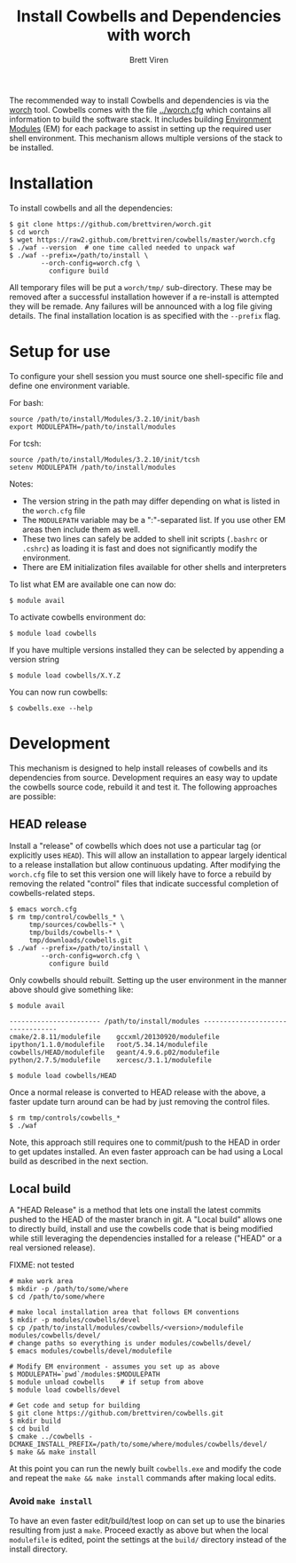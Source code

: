 #+TITLE: Install Cowbells and Dependencies with worch
#+AUTHOR: Brett Viren
#+EMAIL: bv@bnl.gov

#+HTML_HEAD: <link rel="stylesheet" type="text/css" href="style.css" />

The recommended way to install Cowbells and dependencies is via the [[https://github.com/brettviren/worch][worch]] tool.  Cowbells comes with the file [[../worch.cfg]] which contains all information to build the software stack.  It includes building [[http://modules.sf.net][Environment Modules]] (EM) for each package to assist in setting up the required user shell environment.  This mechanism allows multiple versions of the stack to be installed.

* Installation

To install cowbells and all the dependencies:

#+BEGIN_EXAMPLE
$ git clone https://github.com/brettviren/worch.git
$ cd worch
$ wget https://raw2.github.com/brettviren/cowbells/master/worch.cfg
$ ./waf --version  # one time called needed to unpack waf
$ ./waf --prefix=/path/to/install \
        --orch-config=worch.cfg \
          configure build
#+END_EXAMPLE

All temporary files will be put a =worch/tmp/= sub-directory.  These may be removed after a successful installation however if a re-install is attempted they will be remade.  Any failures will be announced with a log file giving details. The final installation location is as specified with the =--prefix= flag.

* Setup for use

To configure your shell session you must source one shell-specific file and define one environment variable.

For bash:
#+BEGIN_EXAMPLE
source /path/to/install/Modules/3.2.10/init/bash
export MODULEPATH=/path/to/install/modules
#+END_EXAMPLE

For tcsh:
#+BEGIN_EXAMPLE
source /path/to/install/Modules/3.2.10/init/tcsh
setenv MODULEPATH /path/to/install/modules
#+END_EXAMPLE

Notes:

- The version string in the path may differ depending on what is listed in the =worch.cfg= file
- The =MODULEPATH= variable may be a ":"-separated list. If you use other EM areas then include them as well.
- These two lines can safely be added to shell init scripts (=.bashrc= or =.cshrc=) as loading it is fast and does not significantly modify the environment.
- There are EM initialization files available for other shells and interpreters

To list what EM are available one can now do:

#+BEGIN_EXAMPLE
$ module avail
#+END_EXAMPLE

To activate cowbells environment do:

#+BEGIN_EXAMPLE
$ module load cowbells
#+END_EXAMPLE

If you have multiple versions installed they can be selected by appending a version string

#+BEGIN_EXAMPLE
$ module load cowbells/X.Y.Z
#+END_EXAMPLE

You can now run cowbells:

#+BEGIN_EXAMPLE
$ cowbells.exe --help
#+END_EXAMPLE


* Development

This mechanism is designed to help install releases of cowbells and its dependencies from source.  Development requires an easy way to update the cowbells source code, rebuild it and test it.  The following approaches are possible:

** HEAD release

Install a "release" of cowbells which does not use a particular tag (or explicitly uses =HEAD=).  This will allow an installation to appear largely identical to a release installation but allow continuous updating.  After modifying the =worch.cfg= file to set this version one will likely have to force a rebuild by removing the related "control" files that indicate successful completion of cowbells-related steps.

#+BEGIN_EXAMPLE
$ emacs worch.cfg
$ rm tmp/control/cowbells_* \
     tmp/sources/cowbells-* \
     tmp/builds/cowbells-* \
     tmp/downloads/cowbells.git
$ ./waf --prefix=/path/to/install \
        --orch-config=worch.cfg \
          configure build
#+END_EXAMPLE

Only cowbells should rebuilt.  Setting up the user environment in the manner above should give something like:

#+BEGIN_EXAMPLE
$ module avail

----------------------- /path/to/install/modules ---------------------------------
cmake/2.8.11/modulefile    gccxml/20130920/modulefile ipython/1.1.0/modulefile   root/5.34.14/modulefile
cowbells/HEAD/modulefile   geant/4.9.6.p02/modulefile python/2.7.5/modulefile    xercesc/3.1.1/modulefile

$ module load cowbells/HEAD
#+END_EXAMPLE

Once a normal release is converted to HEAD release with the above, a faster update turn around can be had by just removing the control files.

#+BEGIN_EXAMPLE
$ rm tmp/controls/cowbells_* 
$ ./waf
#+END_EXAMPLE

Note, this approach still requires one to commit/push to the HEAD in order to get updates installed.  An even faster approach can be had using a Local build as described in the next section.

** Local build

A "HEAD Release" is a method that lets one install the latest commits pushed to the HEAD of the master branch in git.  A "Local build" allows one to directly build, install and use the cowbells code that is being modified while still leveraging the dependencies installed for a release ("HEAD" or a real versioned release).  

FIXME: not tested
#+BEGIN_EXAMPLE
# make work area
$ mkdir -p /path/to/some/where
$ cd /path/to/some/where

# make local installation area that follows EM conventions
$ mkdir -p modules/cowbells/devel
$ cp /path/to/install/modules/cowbells/<version>/modulefile modules/cowbells/devel/
# change paths so everything is under modules/cowbells/devel/
$ emacs modules/cowbells/devel/modulefile  

# Modify EM environment - assumes you set up as above
$ MODULEPATH=`pwd`/modules:$MODULEPATH
$ module unload cowbells    # if setup from above
$ module load cowbells/devel

# Get code and setup for building
$ git clone https://github.com/brettviren/cowbells.git
$ mkdir build
$ cd build
$ cmake ../cowbells -DCMAKE_INSTALL_PREFIX=/path/to/some/where/modules/cowbells/devel/
$ make && make install
#+END_EXAMPLE

At this point you can run the newly built =cowbells.exe= and modify the code and repeat the =make && make install= commands after making local edits.

*** Avoid =make install=

To have an even faster edit/build/test loop on can set up to use the binaries resulting from just a =make=.  Proceed exactly as above but when the local =modulefile=  is edited, point the settings at the =build/= directory instead of the install directory.

